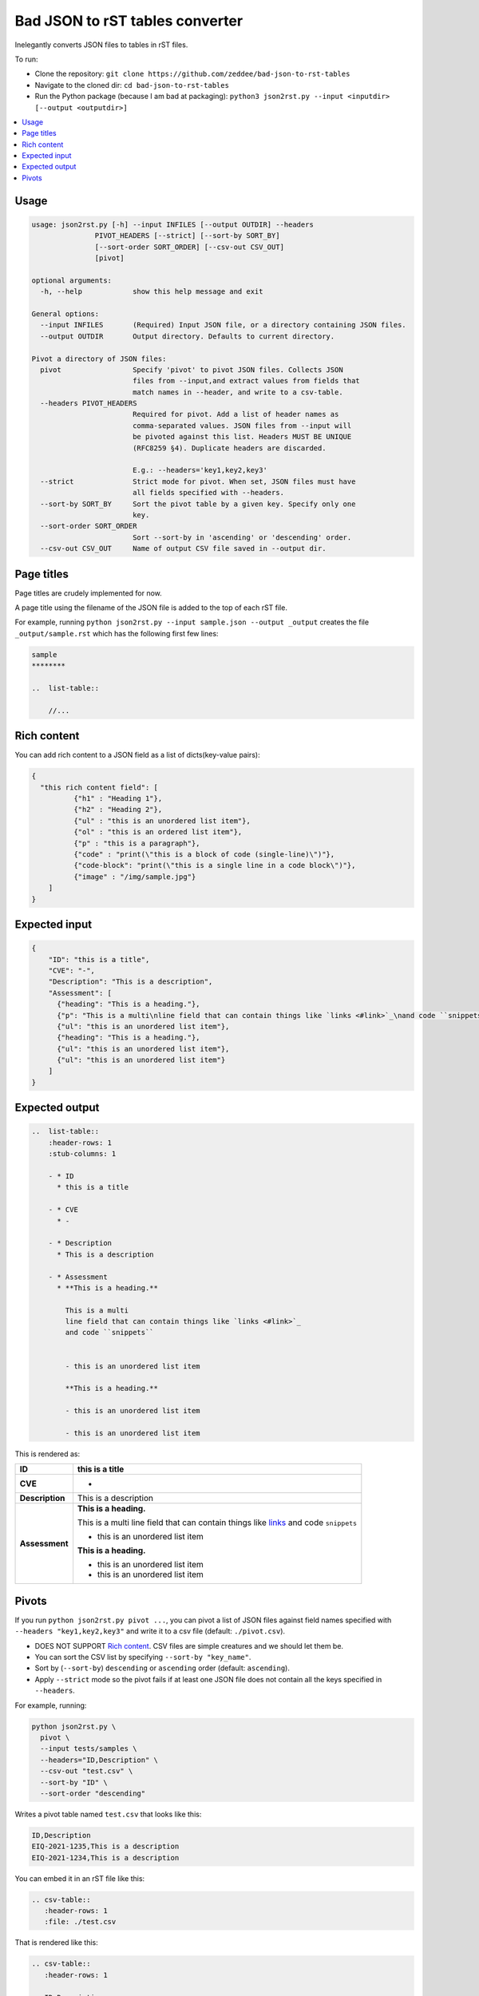 Bad JSON to rST tables converter
***********************************

Inelegantly converts JSON files to tables in rST files.

To run:

- Clone the repository: ``git clone https://github.com/zeddee/bad-json-to-rst-tables``
- Navigate to the cloned dir: ``cd bad-json-to-rst-tables``
- Run the Python package (because I am bad at packaging): ``python3 json2rst.py --input <inputdir> [--output <outputdir>]``

..  contents::
    :local:

Usage
========

..  code-block::

    usage: json2rst.py [-h] --input INFILES [--output OUTDIR] --headers
                   PIVOT_HEADERS [--strict] [--sort-by SORT_BY]
                   [--sort-order SORT_ORDER] [--csv-out CSV_OUT]
                   [pivot]

    optional arguments:
      -h, --help            show this help message and exit

    General options:
      --input INFILES       (Required) Input JSON file, or a directory containing JSON files.
      --output OUTDIR       Output directory. Defaults to current directory.

    Pivot a directory of JSON files:
      pivot                 Specify 'pivot' to pivot JSON files. Collects JSON
                            files from --input,and extract values from fields that
                            match names in --header, and write to a csv-table.
      --headers PIVOT_HEADERS
                            Required for pivot. Add a list of header names as
                            comma-separated values. JSON files from --input will
                            be pivoted against this list. Headers MUST BE UNIQUE
                            (RFC8259 §4). Duplicate headers are discarded.
                            
                            E.g.: --headers='key1,key2,key3'
      --strict              Strict mode for pivot. When set, JSON files must have
                            all fields specified with --headers.
      --sort-by SORT_BY     Sort the pivot table by a given key. Specify only one
                            key.
      --sort-order SORT_ORDER
                            Sort --sort-by in 'ascending' or 'descending' order.
      --csv-out CSV_OUT     Name of output CSV file saved in --output dir.


Page titles
=============

Page titles are crudely implemented for now.

A page title using the filename of the JSON file is
added to the top of each rST file.

For example, running ``python json2rst.py --input sample.json --output _output``
creates the file ``_output/sample.rst`` which has the following first few lines:

..  code-block:: text

    sample
    ********

    ..  list-table::

        //...

Rich content
=============

You can add rich content to a JSON field as a list of
dicts(key-value pairs):

..  code-block::

    {
      "this rich content field": [
              {"h1" : "Heading 1"},
              {"h2" : "Heading 2"},
              {"ul" : "this is an unordered list item"},
              {"ol" : "this is an ordered list item"},
              {"p" : "this is a paragraph"},
              {"code" : "print(\"this is a block of code (single-line)\")"},
              {"code-block": "print(\"this is a single line in a code block\")"},
              {"image" : "/img/sample.jpg"}
        ]
    }

Expected input
===============

..   code-block:: javascript

    {
        "ID": "this is a title",
        "CVE": "-",
        "Description": "This is a description",
        "Assessment": [
          {"heading": "This is a heading."},
          {"p": "This is a multi\nline field that can contain things like `links <#link>`_\nand code ``snippets``"},
          {"ul": "this is an unordered list item"},
          {"heading": "This is a heading."},
          {"ul": "this is an unordered list item"},
          {"ul": "this is an unordered list item"}
        ]
    }

Expected output
================

..  code-block:: rst

    ..  list-table::
        :header-rows: 1
        :stub-columns: 1

        - * ID
          * this is a title

        - * CVE
          * -

        - * Description
          * This is a description

        - * Assessment
          * **This is a heading.**

            This is a multi
            line field that can contain things like `links <#link>`_
            and code ``snippets``


            - this is an unordered list item

            **This is a heading.**

            - this is an unordered list item

            - this is an unordered list item
            
This is rendered as:

..  list-table::
        :header-rows: 1
        :stub-columns: 1

        - * ID
          * this is a title

        - * CVE
          * -

        - * Description
          * This is a description

        - * Assessment
          * **This is a heading.**

            This is a multi
            line field that can contain things like `links <#link>`_
            and code ``snippets``


            - this is an unordered list item

            **This is a heading.**

            - this is an unordered list item

            - this is an unordered list item

Pivots
========

If you run ``python json2rst.py pivot ...``, you can pivot a
list of JSON files against field names specified with
``--headers "key1,key2,key3"`` and write it to a csv file
(default: ``./pivot.csv``).

- DOES NOT SUPPORT `Rich content`_. CSV files are simple creatures and we should let them be.
- You can sort the CSV list by specifying ``--sort-by "key_name"``.
- Sort by (``--sort-by``) ``descending`` or ``ascending`` order (default: ``ascending``).
- Apply ``--strict`` mode so the pivot fails if at least one JSON file
  does not contain all the keys specified in ``--headers``.

For example, running:

..  code-block::

    python json2rst.py \
      pivot \
      --input tests/samples \
      --headers="ID,Description" \
      --csv-out "test.csv" \
      --sort-by "ID" \
      --sort-order "descending"

Writes a pivot table named ``test.csv`` that looks like this:

..  code-block::

    ID,Description
    EIQ-2021-1235,This is a description
    EIQ-2021-1234,This is a description

You can embed it in an rST file like this:

..  code-block::

    .. csv-table::
       :header-rows: 1
       :file: ./test.csv

That is rendered like this:

..  code-block::

    .. csv-table::
       :header-rows: 1
       
       ID,Description
       EIQ-2021-1235,This is a description
       EIQ-2021-1234,This is a description
